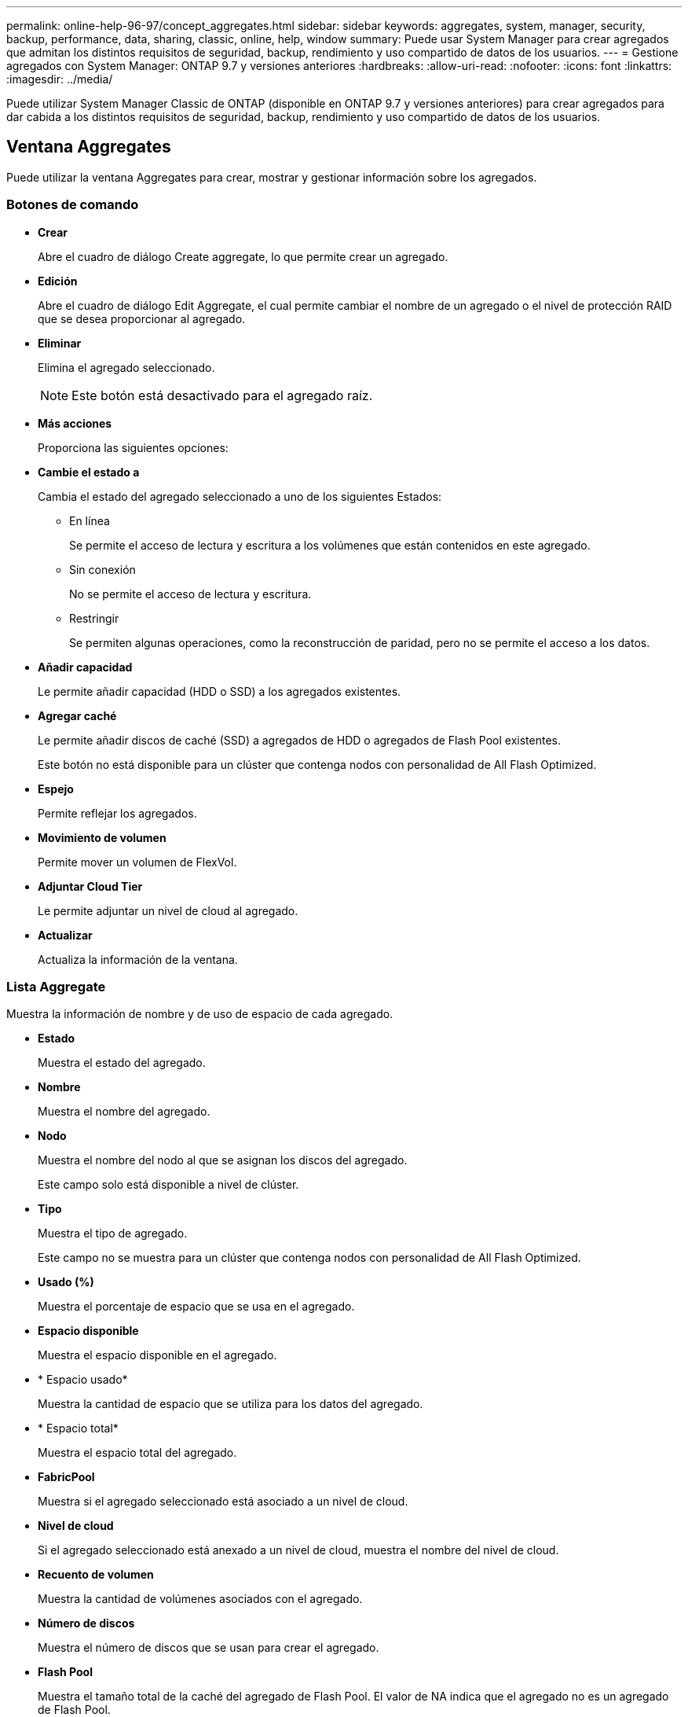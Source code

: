 ---
permalink: online-help-96-97/concept_aggregates.html 
sidebar: sidebar 
keywords: aggregates, system, manager, security, backup, performance, data, sharing, classic, online, help, window 
summary: Puede usar System Manager para crear agregados que admitan los distintos requisitos de seguridad, backup, rendimiento y uso compartido de datos de los usuarios. 
---
= Gestione agregados con System Manager: ONTAP 9.7 y versiones anteriores
:hardbreaks:
:allow-uri-read: 
:nofooter: 
:icons: font
:linkattrs: 
:imagesdir: ../media/


Puede utilizar System Manager Classic de ONTAP (disponible en ONTAP 9.7 y versiones anteriores) para crear agregados para dar cabida a los distintos requisitos de seguridad, backup, rendimiento y uso compartido de datos de los usuarios.



== Ventana Aggregates

Puede utilizar la ventana Aggregates para crear, mostrar y gestionar información sobre los agregados.



=== Botones de comando

* *Crear*
+
Abre el cuadro de diálogo Create aggregate, lo que permite crear un agregado.

* *Edición*
+
Abre el cuadro de diálogo Edit Aggregate, el cual permite cambiar el nombre de un agregado o el nivel de protección RAID que se desea proporcionar al agregado.

* *Eliminar*
+
Elimina el agregado seleccionado.

+
[NOTE]
====
Este botón está desactivado para el agregado raíz.

====
* *Más acciones*
+
Proporciona las siguientes opciones:

* *Cambie el estado a*
+
Cambia el estado del agregado seleccionado a uno de los siguientes Estados:

+
** En línea
+
Se permite el acceso de lectura y escritura a los volúmenes que están contenidos en este agregado.

** Sin conexión
+
No se permite el acceso de lectura y escritura.

** Restringir
+
Se permiten algunas operaciones, como la reconstrucción de paridad, pero no se permite el acceso a los datos.



* *Añadir capacidad*
+
Le permite añadir capacidad (HDD o SSD) a los agregados existentes.

* *Agregar caché*
+
Le permite añadir discos de caché (SSD) a agregados de HDD o agregados de Flash Pool existentes.

+
Este botón no está disponible para un clúster que contenga nodos con personalidad de All Flash Optimized.

* *Espejo*
+
Permite reflejar los agregados.

* *Movimiento de volumen*
+
Permite mover un volumen de FlexVol.

* *Adjuntar Cloud Tier*
+
Le permite adjuntar un nivel de cloud al agregado.

* *Actualizar*
+
Actualiza la información de la ventana.





=== Lista Aggregate

Muestra la información de nombre y de uso de espacio de cada agregado.

* *Estado*
+
Muestra el estado del agregado.

* *Nombre*
+
Muestra el nombre del agregado.

* *Nodo*
+
Muestra el nombre del nodo al que se asignan los discos del agregado.

+
Este campo solo está disponible a nivel de clúster.

* *Tipo*
+
Muestra el tipo de agregado.

+
Este campo no se muestra para un clúster que contenga nodos con personalidad de All Flash Optimized.

* *Usado (%)*
+
Muestra el porcentaje de espacio que se usa en el agregado.

* *Espacio disponible*
+
Muestra el espacio disponible en el agregado.

* * Espacio usado*
+
Muestra la cantidad de espacio que se utiliza para los datos del agregado.

* * Espacio total*
+
Muestra el espacio total del agregado.

* *FabricPool*
+
Muestra si el agregado seleccionado está asociado a un nivel de cloud.

* *Nivel de cloud*
+
Si el agregado seleccionado está anexado a un nivel de cloud, muestra el nombre del nivel de cloud.

* *Recuento de volumen*
+
Muestra la cantidad de volúmenes asociados con el agregado.

* *Número de discos*
+
Muestra el número de discos que se usan para crear el agregado.

* *Flash Pool*
+
Muestra el tamaño total de la caché del agregado de Flash Pool. El valor de NA indica que el agregado no es un agregado de Flash Pool.

+
Este campo no se muestra para un clúster que contenga nodos con personalidad de All Flash Optimized.

* *Espejo*
+
Muestra si el agregado está duplicado.

* *Tipo de SnapLock*
+
Muestra el tipo de SnapLock del agregado.





=== El área Detalles

Seleccione un agregado para ver información sobre el agregado seleccionado. Puede hacer clic en Show More Details para ver información detallada sobre el agregado seleccionado.

* *Ficha Descripción general*
+
Muestra información detallada sobre el agregado seleccionado y muestra una representación gráfica de la asignación de espacio del agregado, el ahorro de espacio del agregado y el rendimiento del agregado en IOPS y las transferencias totales de datos.

* *Ficha Información del disco*
+
Muestra información de distribución de discos, como el nombre del disco, tipo de disco, tamaño físico, tamaño útil, posición del disco, Estado del disco, nombre complejo, estado complejo, grupo RAID, tipo RAID, y el pool de almacenamiento (si lo hubiera) para el agregado seleccionado. También se muestran el puerto de disco asociado con la ruta de acceso primaria del disco y el nombre del disco con la ruta secundaria del disco para una configuración multivía.

* *Ficha de volúmenes*
+
Muestra detalles sobre el número total de volúmenes en el agregado, el espacio total de agregados y el espacio asignado al agregado.

* *Ficha rendimiento*
+
Muestra gráficos que muestran las métricas de rendimiento de los agregados, incluidos el rendimiento y las IOPS. Los datos de las métricas de rendimiento para transferencias de lectura, escritura y total se muestran para el rendimiento e IOPS, y los datos de las unidades SSD y HDD se registran por separado.

+
Si se cambia la zona horaria del cliente o la zona horaria del clúster, se afectan los gráficos de métricas de rendimiento. Debe actualizar el explorador para ver los gráficos actualizados.



*Información relacionada*

xref:task_provisioning_storage_through_aggregates.adoc[Aprovisionamiento de almacenamiento mediante agregados]

xref:task_deleting_aggregates.adoc[Eliminación de agregados]

xref:task_editing_aggregates.adoc[Editar agregados]
